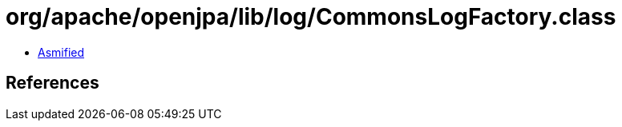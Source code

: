 = org/apache/openjpa/lib/log/CommonsLogFactory.class

 - link:CommonsLogFactory-asmified.java[Asmified]

== References

